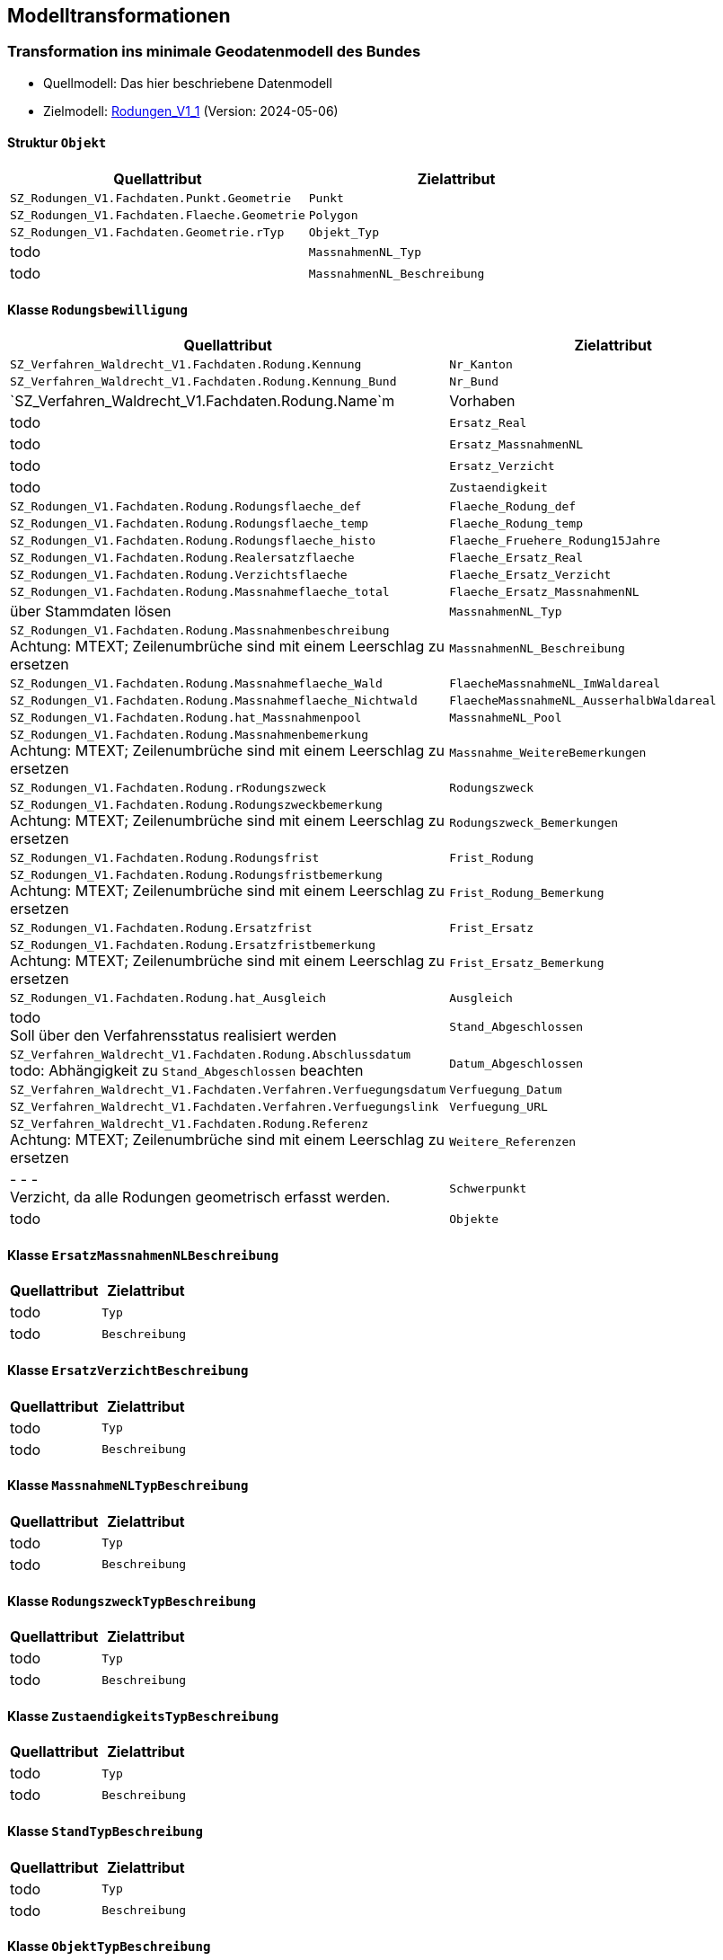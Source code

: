 == Modelltransformationen
=== Transformation ins minimale Geodatenmodell des Bundes
* Quellmodell: Das hier beschriebene Datenmodell
* Zielmodell: http://models.geo.admin.ch/BAFU/Rodungen_V1_1.ili[Rodungen_V1_1] (Version: 2024-05-06)


==== Struktur `+Objekt+`
[cols=2*,options="header"]
|===
| Quellattribut | Zielattribut
| `+SZ_Rodungen_V1.Fachdaten.Punkt.Geometrie+` m| Punkt
| `+SZ_Rodungen_V1.Fachdaten.Flaeche.Geometrie+` m| Polygon
| `+SZ_Rodungen_V1.Fachdaten.Geometrie.rTyp+` m| Objekt_Typ
| todo m| MassnahmenNL_Typ
| todo m| MassnahmenNL_Beschreibung
|===

==== Klasse `+Rodungsbewilligung+`
[cols=2*,options="header"]
|===
| Quellattribut | Zielattribut
| `+SZ_Verfahren_Waldrecht_V1.Fachdaten.Rodung.Kennung+` m| Nr_Kanton
| `+SZ_Verfahren_Waldrecht_V1.Fachdaten.Rodung.Kennung_Bund+` m| Nr_Bund
| `+SZ_Verfahren_Waldrecht_V1.Fachdaten.Rodung.Name+`m| Vorhaben
| todo m| Ersatz_Real
| todo m| Ersatz_MassnahmenNL
| todo m| Ersatz_Verzicht
| todo m| Zustaendigkeit
| `+SZ_Rodungen_V1.Fachdaten.Rodung.Rodungsflaeche_def+` m| Flaeche_Rodung_def
| `+SZ_Rodungen_V1.Fachdaten.Rodung.Rodungsflaeche_temp+` m| Flaeche_Rodung_temp
| `+SZ_Rodungen_V1.Fachdaten.Rodung.Rodungsflaeche_histo+` m| Flaeche_Fruehere_Rodung15Jahre
| `+SZ_Rodungen_V1.Fachdaten.Rodung.Realersatzflaeche+` m| Flaeche_Ersatz_Real
| `+SZ_Rodungen_V1.Fachdaten.Rodung.Verzichtsflaeche+` m| Flaeche_Ersatz_Verzicht
| `+SZ_Rodungen_V1.Fachdaten.Rodung.Massnahmeflaeche_total+` m| Flaeche_Ersatz_MassnahmenNL
| über Stammdaten lösen m| MassnahmenNL_Typ
| `+SZ_Rodungen_V1.Fachdaten.Rodung.Massnahmenbeschreibung+` + 
Achtung: MTEXT; Zeilenumbrüche sind mit einem Leerschlag zu ersetzen m| MassnahmenNL_Beschreibung
| `+SZ_Rodungen_V1.Fachdaten.Rodung.Massnahmeflaeche_Wald+` m| FlaecheMassnahmeNL_ImWaldareal
| `+SZ_Rodungen_V1.Fachdaten.Rodung.Massnahmeflaeche_Nichtwald+` m| FlaecheMassnahmeNL_AusserhalbWaldareal
| `+SZ_Rodungen_V1.Fachdaten.Rodung.hat_Massnahmenpool+` m| MassnahmeNL_Pool
| `+SZ_Rodungen_V1.Fachdaten.Rodung.Massnahmenbemerkung+` + 
Achtung: MTEXT; Zeilenumbrüche sind mit einem Leerschlag zu ersetzen m| Massnahme_WeitereBemerkungen
| `+SZ_Rodungen_V1.Fachdaten.Rodung.rRodungszweck+` m| Rodungszweck
| `+SZ_Rodungen_V1.Fachdaten.Rodung.Rodungszweckbemerkung+` + 
Achtung: MTEXT; Zeilenumbrüche sind mit einem Leerschlag zu ersetzen m| Rodungszweck_Bemerkungen
| `+SZ_Rodungen_V1.Fachdaten.Rodung.Rodungsfrist+` m| Frist_Rodung
| `+SZ_Rodungen_V1.Fachdaten.Rodung.Rodungsfristbemerkung+` + 
Achtung: MTEXT; Zeilenumbrüche sind mit einem Leerschlag zu ersetzen m| Frist_Rodung_Bemerkung
| `+SZ_Rodungen_V1.Fachdaten.Rodung.Ersatzfrist+` m| Frist_Ersatz
| `+SZ_Rodungen_V1.Fachdaten.Rodung.Ersatzfristbemerkung+` + 
Achtung: MTEXT; Zeilenumbrüche sind mit einem Leerschlag zu ersetzen m| Frist_Ersatz_Bemerkung
| `+SZ_Rodungen_V1.Fachdaten.Rodung.hat_Ausgleich+` m| Ausgleich
| todo +
Soll über den Verfahrensstatus realisiert werden m| Stand_Abgeschlossen
| `+SZ_Verfahren_Waldrecht_V1.Fachdaten.Rodung.Abschlussdatum+` +
todo: Abhängigkeit zu `+Stand_Abgeschlossen+` beachten m| Datum_Abgeschlossen
| `+SZ_Verfahren_Waldrecht_V1.Fachdaten.Verfahren.Verfuegungsdatum+` m| Verfuegung_Datum
| `+SZ_Verfahren_Waldrecht_V1.Fachdaten.Verfahren.Verfuegungslink+` m| Verfuegung_URL
| `+SZ_Verfahren_Waldrecht_V1.Fachdaten.Rodung.Referenz+` +
Achtung: MTEXT; Zeilenumbrüche sind mit einem Leerschlag zu ersetzen m| Weitere_Referenzen
| - - - +
Verzicht, da alle Rodungen geometrisch erfasst werden. m| Schwerpunkt
| todo m| Objekte
|===

==== Klasse `+ErsatzMassnahmenNLBeschreibung+`
[cols=2*,options="header"]
|===
| Quellattribut | Zielattribut
| todo m| Typ
| todo m| Beschreibung
|===

==== Klasse `+ErsatzVerzichtBeschreibung+`
[cols=2*,options="header"]
|===
| Quellattribut | Zielattribut
| todo m| Typ
| todo m| Beschreibung
|===

==== Klasse `+MassnahmeNLTypBeschreibung+`
[cols=2*,options="header"]
|===
| Quellattribut | Zielattribut
| todo m| Typ
| todo m| Beschreibung
|===

==== Klasse `+RodungszweckTypBeschreibung+`
[cols=2*,options="header"]
|===
| Quellattribut | Zielattribut
| todo m| Typ
| todo m| Beschreibung
|===

==== Klasse `+ZustaendigkeitsTypBeschreibung+`
[cols=2*,options="header"]
|===
| Quellattribut | Zielattribut
| todo m| Typ
| todo m| Beschreibung
|===

==== Klasse `+StandTypBeschreibung+`
[cols=2*,options="header"]
|===
| Quellattribut | Zielattribut
| todo m| Typ
| todo m| Beschreibung
|===

==== Klasse `+ObjektTypBeschreibung+`
[cols=2*,options="header"]
|===
| Quellattribut | Zielattribut
| todo m| Typ
| todo m| Beschreibung
|===

ifdef::backend-pdf[]
<<<
endif::[]
